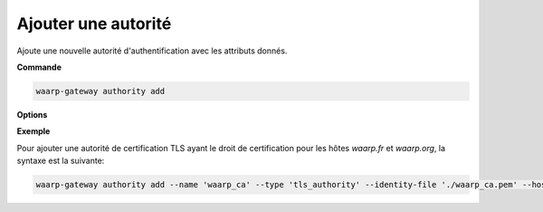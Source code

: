 ====================
Ajouter une autorité
====================

.. program:: waarp-gateway authority add

Ajoute une nouvelle autorité d'authentification avec les attributs donnés.

**Commande**

.. code-block:: shell

   waarp-gateway authority add

**Options**

.. option:: -n <NAME>, --name=<NAME>

   Le nom de la nouvelle autorité créée. Doit être unique.

.. option:: -t <TYPE>, --type=<TYPE>

   Le type d'autorité. Actuellement, seuls `tls_authority` et `ssh_cert_authority`
   sont supportés.

.. option:: -i <FILE>, --identity-file=<FILE>

   Le fichier d'identité publique de l'autorité, c'est-à-dire son certificat
   (pour une autorité TLS) ou sa clé publique (pour une autorité SSH).

.. option:: -h <HOST>, --host=<HOST>

   Les hôtes que l'autorité est habilitée à authentifier. Répéter l'option pour
   ajouter plusieurs hôtes. Si vide, l'autorité sera habilité à authentifier
   n'importe quel hôte connu.

**Exemple**

Pour ajouter une autorité de certification TLS ayant le droit de certification
pour les hôtes `waarp.fr` et `waarp.org`, la syntaxe est la suivante:

.. code-block:: shell

   waarp-gateway authority add --name 'waarp_ca' --type 'tls_authority' --identity-file './waarp_ca.pem' --host 'waarp.fr' --host 'waarp.org'
